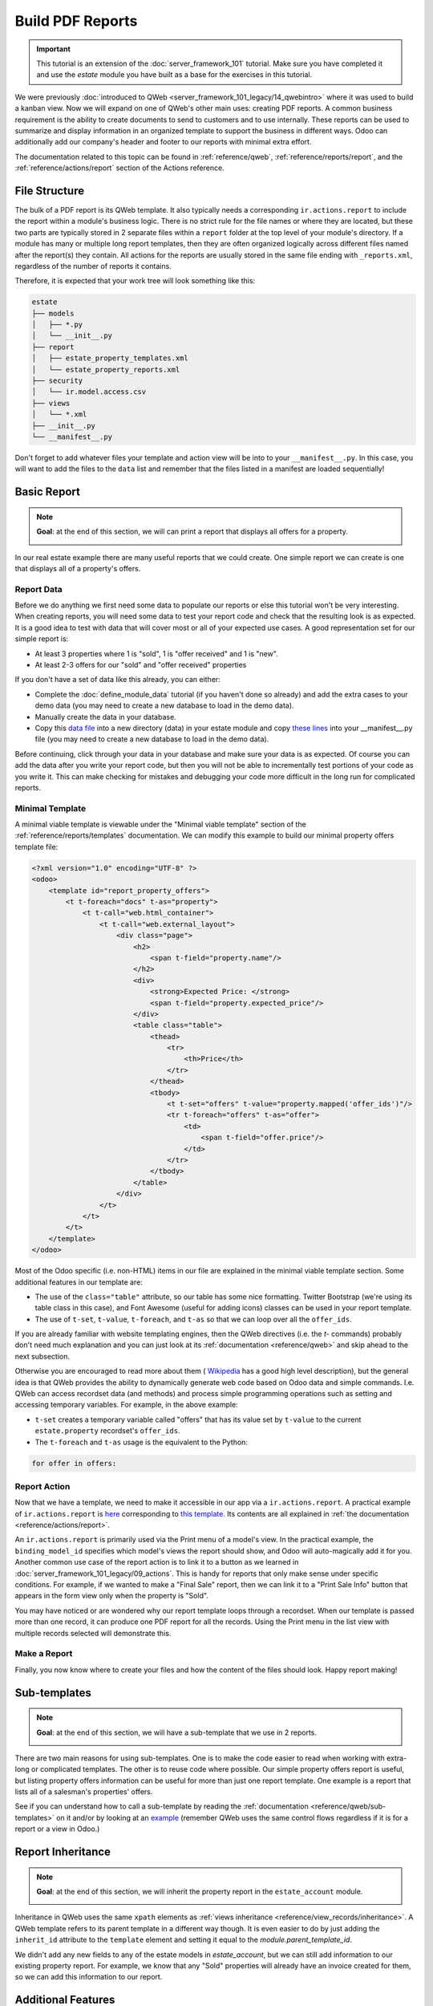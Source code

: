 =================
Build PDF Reports
=================

.. important::
   This tutorial is an extension of the :doc:`server_framework_101` tutorial. Make sure you have
   completed it and use the `estate` module you have built as a base for the exercises in this
   tutorial.

We were previously :doc:`introduced to QWeb <server_framework_101_legacy/14_qwebintro>`
where it was used to build a kanban view. Now we will expand on one of QWeb's
other main uses: creating PDF reports. A common business requirement is the ability to create documents
to send to customers and to use internally. These reports can be used to summarize and display
information in an organized template to support the business in different ways. Odoo
can additionally add our company's header and footer to our reports with minimal extra effort.

The documentation related to this topic can be found in :ref:`reference/qweb`,
:ref:`reference/reports/report`, and the :ref:`reference/actions/report`
section of the Actions reference.

File Structure
==============

The bulk of a PDF report is its QWeb template. It also typically needs a corresponding
``ir.actions.report`` to include the report within a module's business logic.
There is no strict rule for the file names or where they are located, but these two parts are
typically stored in 2 separate files within a ``report`` folder at the top level of your module's
directory. If a module has many or multiple long report templates, then they are often organized
logically across different files named after the report(s) they contain. All actions
for the reports are usually stored in the same file ending with ``_reports.xml``, regardless of the
number of reports it contains.

Therefore, it is expected that your work tree will look something like this:

.. code-block:: bash

  estate
  ├── models
  │   ├── *.py
  │   └── __init__.py
  ├── report
  │   ├── estate_property_templates.xml
  │   └── estate_property_reports.xml
  ├── security
  │   └── ir.model.access.csv
  ├── views
  │   └── *.xml
  ├── __init__.py
  └── __manifest__.py

Don't forget to add whatever files your template and action view will be into to your ``__manifest__.py``.
In this case, you will want to add the files to the ``data`` list and remember that the files listed in a manifest
are loaded sequentially!

Basic Report
============

.. note::

    **Goal**: at the end of this section, we will can print a report that displays all offers for a
    property.

    .. image:: pdf_reports/simple_report.png
      :align: center
      :alt: Simple PDF report

In our real estate example there are many useful reports that we could create. One simple report we
can create is one that displays all of a property's offers.

Report Data
-----------

Before we do anything we first need some data to populate our reports or else this tutorial
won't be very interesting. When creating reports, you will need some data to test your report code
and check that the resulting look is as expected. It is a good idea to test with data that will cover most
or all of your expected use cases. A good representation set for our simple report is:

* At least 3 properties where 1 is "sold", 1 is "offer received" and 1 is "new".
* At least 2-3 offers for our "sold" and "offer received" properties

If you don't have a set of data like this already, you can either:

* Complete the :doc:`define_module_data` tutorial (if you haven't done so already) and add the extra
  cases to your demo data (you may need to create a new database to load in the demo data).
* Manually create the data in your database.
* Copy this `data file
  <https://github.com/odoo/technical-training-solutions/blob/{BRANCH}-J_reports/estate/data/estate_demo.xml>`_
  into a new directory (data) in your estate module and copy `these lines
  <https://github.com/odoo/technical-training-solutions/blob/{BRANCH}-J_reports/estate/__manifest__.py#L21-L23>`_
  into your __manifest__.py file (you may need to create a new database to load in the demo data).

Before continuing, click through your data in your database and make sure your data is as expected.
Of course you can add the data after you write your report code, but then you will not be able to
incrementally test portions of your code as you write it. This can make checking for mistakes and
debugging your code more difficult in the long run for complicated reports.

Minimal Template
----------------

A minimal viable template is viewable under the "Minimal viable template" section of the
:ref:`reference/reports/templates` documentation. We can modify this example to build
our minimal property offers template file:

.. code-block:: xml

    <?xml version="1.0" encoding="UTF-8" ?>
    <odoo>
        <template id="report_property_offers">
            <t t-foreach="docs" t-as="property">
                <t t-call="web.html_container">
                    <t t-call="web.external_layout">
                        <div class="page">
                            <h2>
                                <span t-field="property.name"/>
                            </h2>
                            <div>
                                <strong>Expected Price: </strong>
                                <span t-field="property.expected_price"/>
                            </div>
                            <table class="table">
                                <thead>
                                    <tr>
                                        <th>Price</th>
                                    </tr>
                                </thead>
                                <tbody>
                                    <t t-set="offers" t-value="property.mapped('offer_ids')"/>
                                    <tr t-foreach="offers" t-as="offer">
                                        <td>
                                            <span t-field="offer.price"/>
                                        </td>
                                    </tr>
                                </tbody>
                            </table>
                        </div>
                    </t>
                </t>
            </t>
        </template>
    </odoo>

Most of the Odoo specific (i.e. non-HTML) items in our file are explained in the minimal viable template section.
Some additional features in our template are:

* The use of the ``class="table"`` attribute, so our table has some nice formatting. Twitter Bootstrap
  (we're using its table class in this case), and Font Awesome (useful for adding icons) classes can
  be used in your report template.
* The use of ``t-set``, ``t-value``, ``t-foreach``, and ``t-as`` so that we can loop over all the ``offer_ids``.

If you are already familiar with website templating engines, then the QWeb directives (i.e. the `t-` commands)
probably don't need much explanation and you can just look at its :ref:`documentation <reference/qweb>` and
skip ahead to the next subsection.

Otherwise you are encouraged to read more about them (
`Wikipedia <https://en.wikipedia.org/wiki/Template_processor>`__ has a good high level description), but
the general idea is that QWeb provides the ability to dynamically generate web code based on Odoo data and
simple commands. I.e. QWeb can access recordset data (and methods) and process simple programming operations
such as setting and accessing temporary variables. For example, in the above example:

* ``t-set`` creates a temporary variable called "offers" that has its value set by ``t-value`` to the current
  ``estate.property`` recordset's ``offer_ids``.
* The ``t-foreach`` and ``t-as`` usage is the equivalent to the Python:

.. code-block:: Python

  for offer in offers:

Report Action
-------------

Now that we have a template, we need to make it accessible in our app via a ``ir.actions.report``.
A practical example of ``ir.actions.report`` is
`here <https://github.com/odoo/odoo/blob/0e12fa135882cd5095dbf15fe2f64231c6a84336/addons/event/report/event_event_reports.xml#L20-L30>`__
corresponding to
`this template <https://github.com/odoo/odoo/blob/0e12fa135882cd5095dbf15fe2f64231c6a84336/addons/event/report/event_event_templates.xml#L5>`__.
Its contents are all explained in :ref:`the documentation <reference/actions/report>`.

An ``ir.actions.report`` is primarily used via the Print menu of a model's view. In the practical
example, the ``binding_model_id`` specifies which model's views the report should show, and Odoo
will auto-magically add it for you. Another common use case of the report action is to link it to
a button as we learned in :doc:`server_framework_101_legacy/09_actions`. This is handy for reports
that only make sense under specific conditions. For example, if we wanted to make a "Final Sale"
report, then we can link it to a "Print Sale Info" button that appears in the form view only when
the property is "Sold".

.. image:: pdf_reports/print_menu.png
    :align: center
    :alt: Print Menu Button

You may have noticed or are wondered why our report template loops through a recordset. When our
template is passed more than one record, it can produce one PDF report for all the records.
Using the Print menu in the list view with multiple records selected will demonstrate this.

Make a Report
-------------

Finally, you now know where to create your files and how the content of the files should look. Happy report making!

.. exercise:: Make a report.

    - Add the property offers report from the minimal template subsection to the Print menu of the Property views.

    - Improve the report by adding more data. Refer to the **Goal** of this section to see what additional
      data you can add and feel free to add even more.

    - Bonus: Make an extra flexible report by adding in some logic so that when there are no offers on a property
      then we don't create a table and instead write something about how there are no offers yet. Hint: you will
      need to use ``t-if`` and ``t-else``.

    Remember to check that your PDF reports match your data as expected.


Sub-templates
=============

.. note::

    **Goal**: at the end of this section, we will have a sub-template that we use in 2 reports.

    .. image:: pdf_reports/report_subtemplate.png
      :align: center
      :alt: Report using a subtemplate

There are two main reasons for using sub-templates. One is to make the code easier to read when working with
extra-long or complicated templates. The other is to reuse code where possible. Our simple property offers
report is useful, but listing property offers information can be useful for more than just one report template.
One example is a report that lists all of a salesman's properties' offers.

See if you can understand how to call a sub-template by reading the
:ref:`documentation <reference/qweb/sub-templates>` on it and/or by looking at an
`example <https://github.com/odoo/odoo/blob/0e12fa135882cd5095dbf15fe2f64231c6a84336/addons/portal/static/src/xml/portal_chatter.xml#L147-L160>`__
(remember QWeb uses the same control flows regardless if it is for a report or a view in Odoo.)

.. exercise:: Create and use a sub-template.

    - Split the table portion of the offers into its own template. Remember to check that your
      original report still prints correctly afterwards.

    - Add a new report for ``res.users`` that allows you to print all of the Real Estate Properties
      that are visible in their form view (i.e. in the "Settings" app). Include the offers for each
      of those saleman's properties in the same report. Hint: since the ``binding_model_id`` in this
      case will not be within the estate module, you will need to use ``ref="base.model_res_users"``.

      Your end result should look similar to the image in the **Goal** of this section.

    Remember to check that your reports match your data as expected!

Report Inheritance
==================

.. note::

    **Goal**: at the end of this section, we will inherit the property report in the ``estate_account``
    module.

    .. image:: pdf_reports/inherited_report.png
      :align: center
      :alt: An inherited report

Inheritance in QWeb uses the same ``xpath`` elements as :ref:`views inheritance <reference/view_records/inheritance>`.
A QWeb template refers to its parent template in a different way though. It is even easier to do by just adding
the ``inherit_id`` attribute to the ``template`` element and setting it equal to the *module.parent_template_id*.

We didn't add any new fields to any of the estate models in `estate_account`, but we can still add information
to our existing property report. For example, we know that any "Sold" properties will already have an invoice
created for them, so we can add this information to our report.

.. exercise:: Inherit a report.

    - Extend the property report to include some information about the invoice. You can look at the **Goal** of this
      section for inspiration (i.e. print a line when the property is Done, otherwise print nothing).

    Again, remember to check that your reports match your data as expected!

Additional Features
===================

All the following extra features are described further in the :ref:`reference/reports/report`
documentation, including how to implement each of them.

Translations
------------

We all know Odoo is used in multiple languages thanks to automated and manual translating. QWeb reports are no
exception! Note that sometimes the translations do not work properly if there are unnecessary spaces in your
template's text content, so try to avoid them when possible (especially leading spaces).

Reports are web pages
---------------------

You probably are tired of hearing that QWeb creates HTML, but we're saying it again! One of the
neat features of reports being written in QWeb is they can be viewed within the web browser.
This can be useful if you want to embed a hyperlink that leads to a specific report. Note that
the usual security checks will still apply to prevent unauthorized users from accessing the reports.

Barcodes
--------

Odoo has a built-in barcode image creator that allows for barcodes to be embedded in your reports.
Check out the corresponding
`code <https://github.com/odoo/odoo/blob/0e12fa135882cd5095dbf15fe2f64231c6a84336/addons/web/controllers/main.py#L2044-L2046>`__
to see all the supported barcode types.
